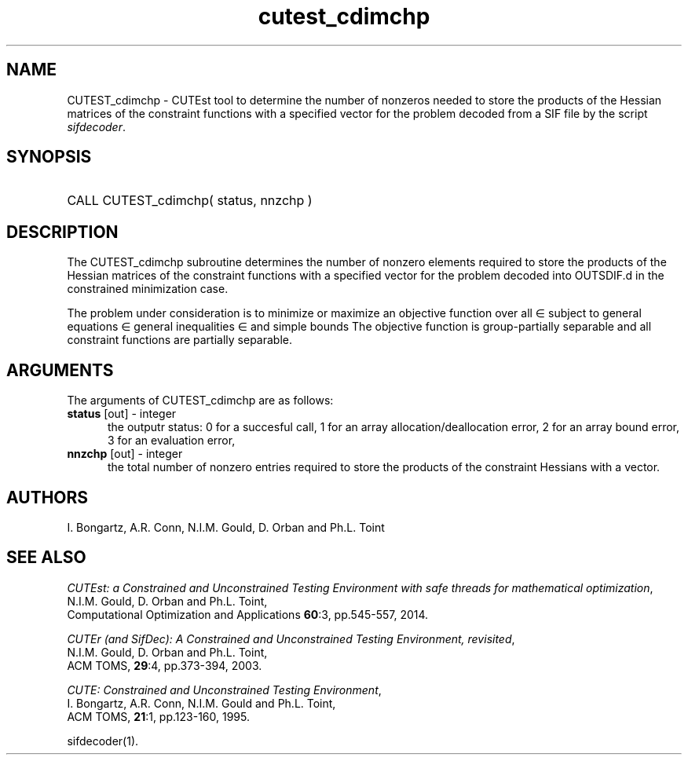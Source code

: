 '\" e  @(#)cutest_cdimchp v1.0 12/2015;
.TH cutest_cdimchp 3M "23 Dec 2015" "CUTEst user documentation" "CUTEst user documentation"
.SH NAME
CUTEST_cdimchp \- CUTEst tool to determine the number of nonzeros needed
to store the products of the Hessian matrices of the constraint functions
with a specified vector for the problem decoded from a
SIF file by the script \fIsifdecoder\fP.
.SH SYNOPSIS
.HP 1i
CALL CUTEST_cdimchp( status, nnzchp )
.SH DESCRIPTION
The CUTEST_cdimchp subroutine determines the number of nonzero elements
required to store the products of the Hessian matrices of the constraint
functions with a specified vector for the problem decoded into OUTSDIF.d
in the constrained minimization case.

The problem under consideration
is to minimize or maximize an objective function
.EQ
f(x)
.EN
over all
.EQ
x
.EN
\(mo
.EQ
R sup n
.EN
subject to
general equations
.EQ
c sub i (x) ~=~ 0,
.EN
.EQ
~(i
.EN
\(mo
.EQ
{ 1 ,..., m sub E } ),
.EN
general inequalities
.EQ
c sub i sup l (x) ~<=~ c sub i (x) ~<=~ c sub i sup u (x),
.EN
.EQ
~(i
.EN
\(mo
.EQ
{ m sub E + 1 ,..., m }),
.EN
and simple bounds
.EQ
x sup l ~<=~ x ~<=~ x sup u.
.EN
The objective function is group-partially separable
and all constraint functions are partially separable.
.LP
.SH ARGUMENTS
The arguments of CUTEST_cdimchp are as follows:
.TP 5
.B status \fP[out] - integer
the outputr status: 0 for a succesful call, 1 for an array
allocation/deallocation error, 2 for an array bound error,
3 for an evaluation error,
.TP
.B nnzchp \fP[out] - integer
the total number of nonzero entries required to store the products of the
constraint Hessians with a vector.
.LP
.SH AUTHORS
I. Bongartz, A.R. Conn, N.I.M. Gould, D. Orban and Ph.L. Toint
.SH "SEE ALSO"
\fICUTEst: a Constrained and Unconstrained Testing
Environment with safe threads for mathematical optimization\fP,
   N.I.M. Gould, D. Orban and Ph.L. Toint,
   Computational Optimization and Applications \fB60\fP:3, pp.545-557, 2014.

\fICUTEr (and SifDec): A Constrained and Unconstrained Testing
Environment, revisited\fP,
   N.I.M. Gould, D. Orban and Ph.L. Toint,
   ACM TOMS, \fB29\fP:4, pp.373-394, 2003.

\fICUTE: Constrained and Unconstrained Testing Environment\fP,
   I. Bongartz, A.R. Conn, N.I.M. Gould and Ph.L. Toint,
   ACM TOMS, \fB21\fP:1, pp.123-160, 1995.

sifdecoder(1).
